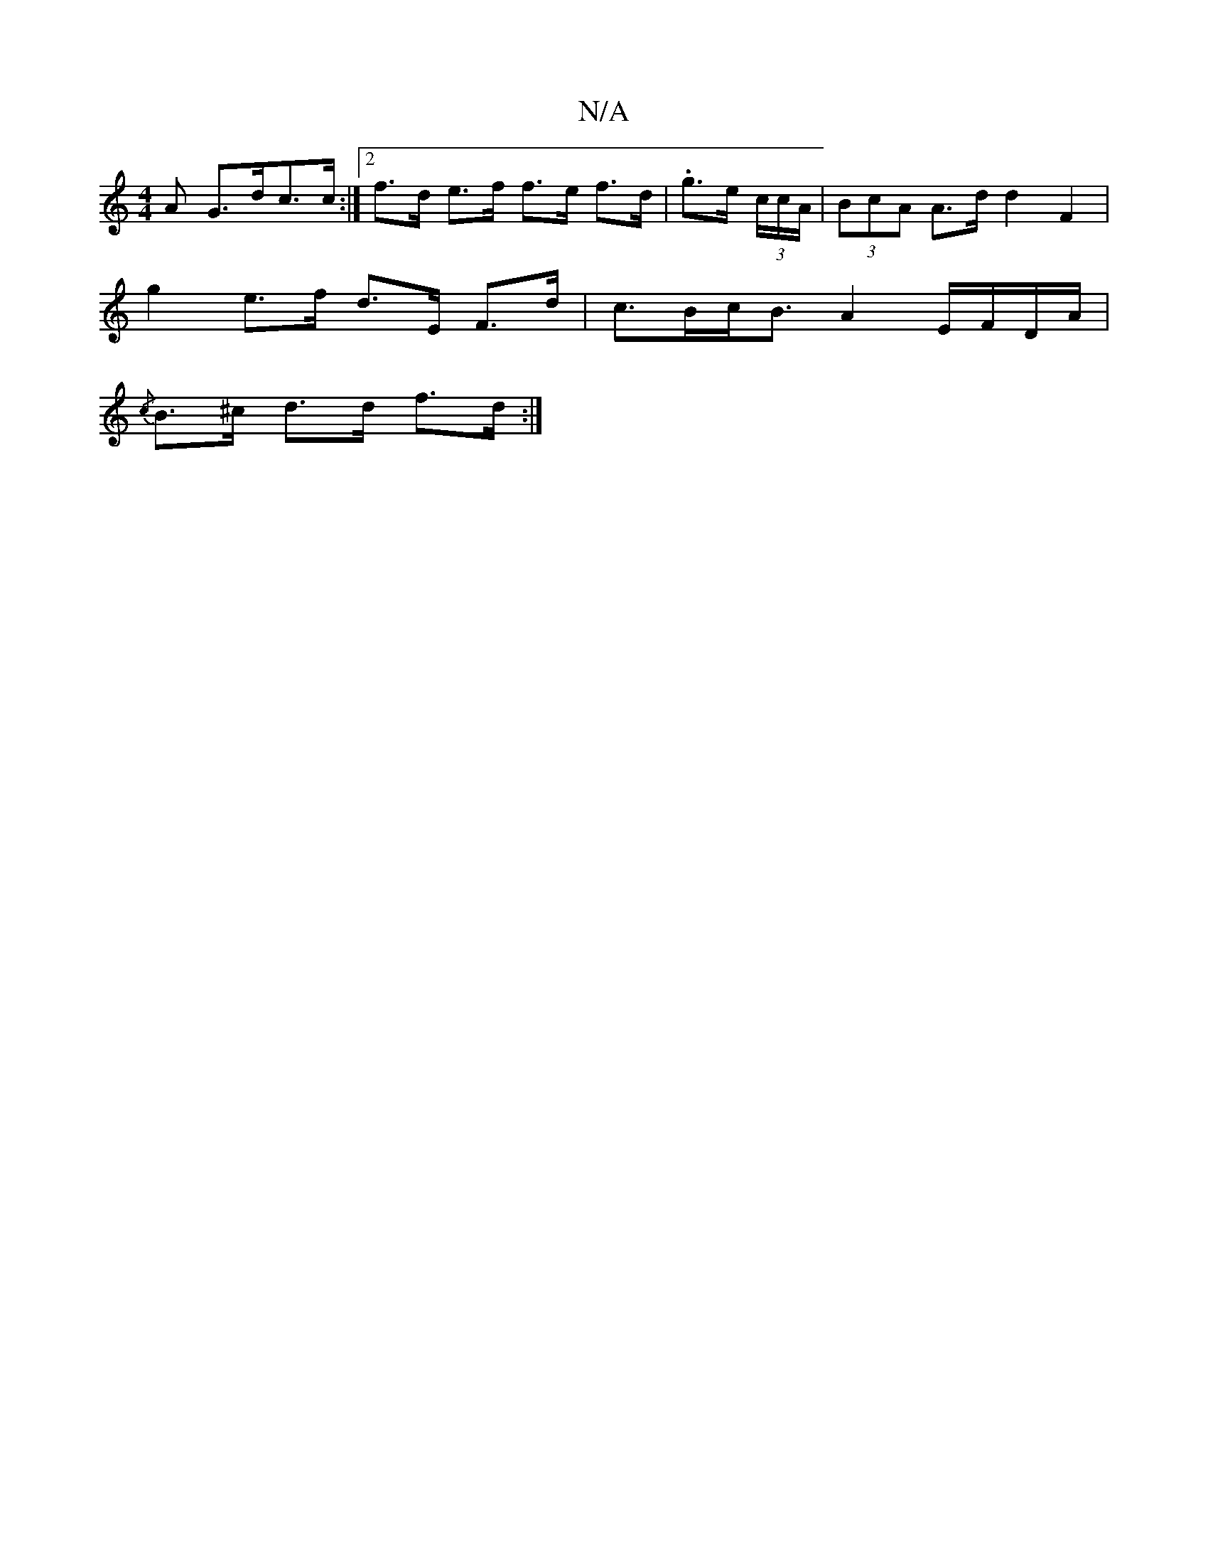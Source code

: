 X:1
T:N/A
M:4/4
R:N/A
K:Cmajor
>A G>dc>c :|2 f>d e>f f>e f>d | .g>e (3c/c/A/|(3BcA A>d d2 F2|
g2 e>f d>E F>d | c>Bc<B A2 E/F/D/A/ |
{/c}B>^c d>d f>d:|

|: ed>cA B>g fe | G>FG>A | G>GA>G G>F (3Bcd | d>ed>B A<dA>d | c>ee>c c>ec>A | c